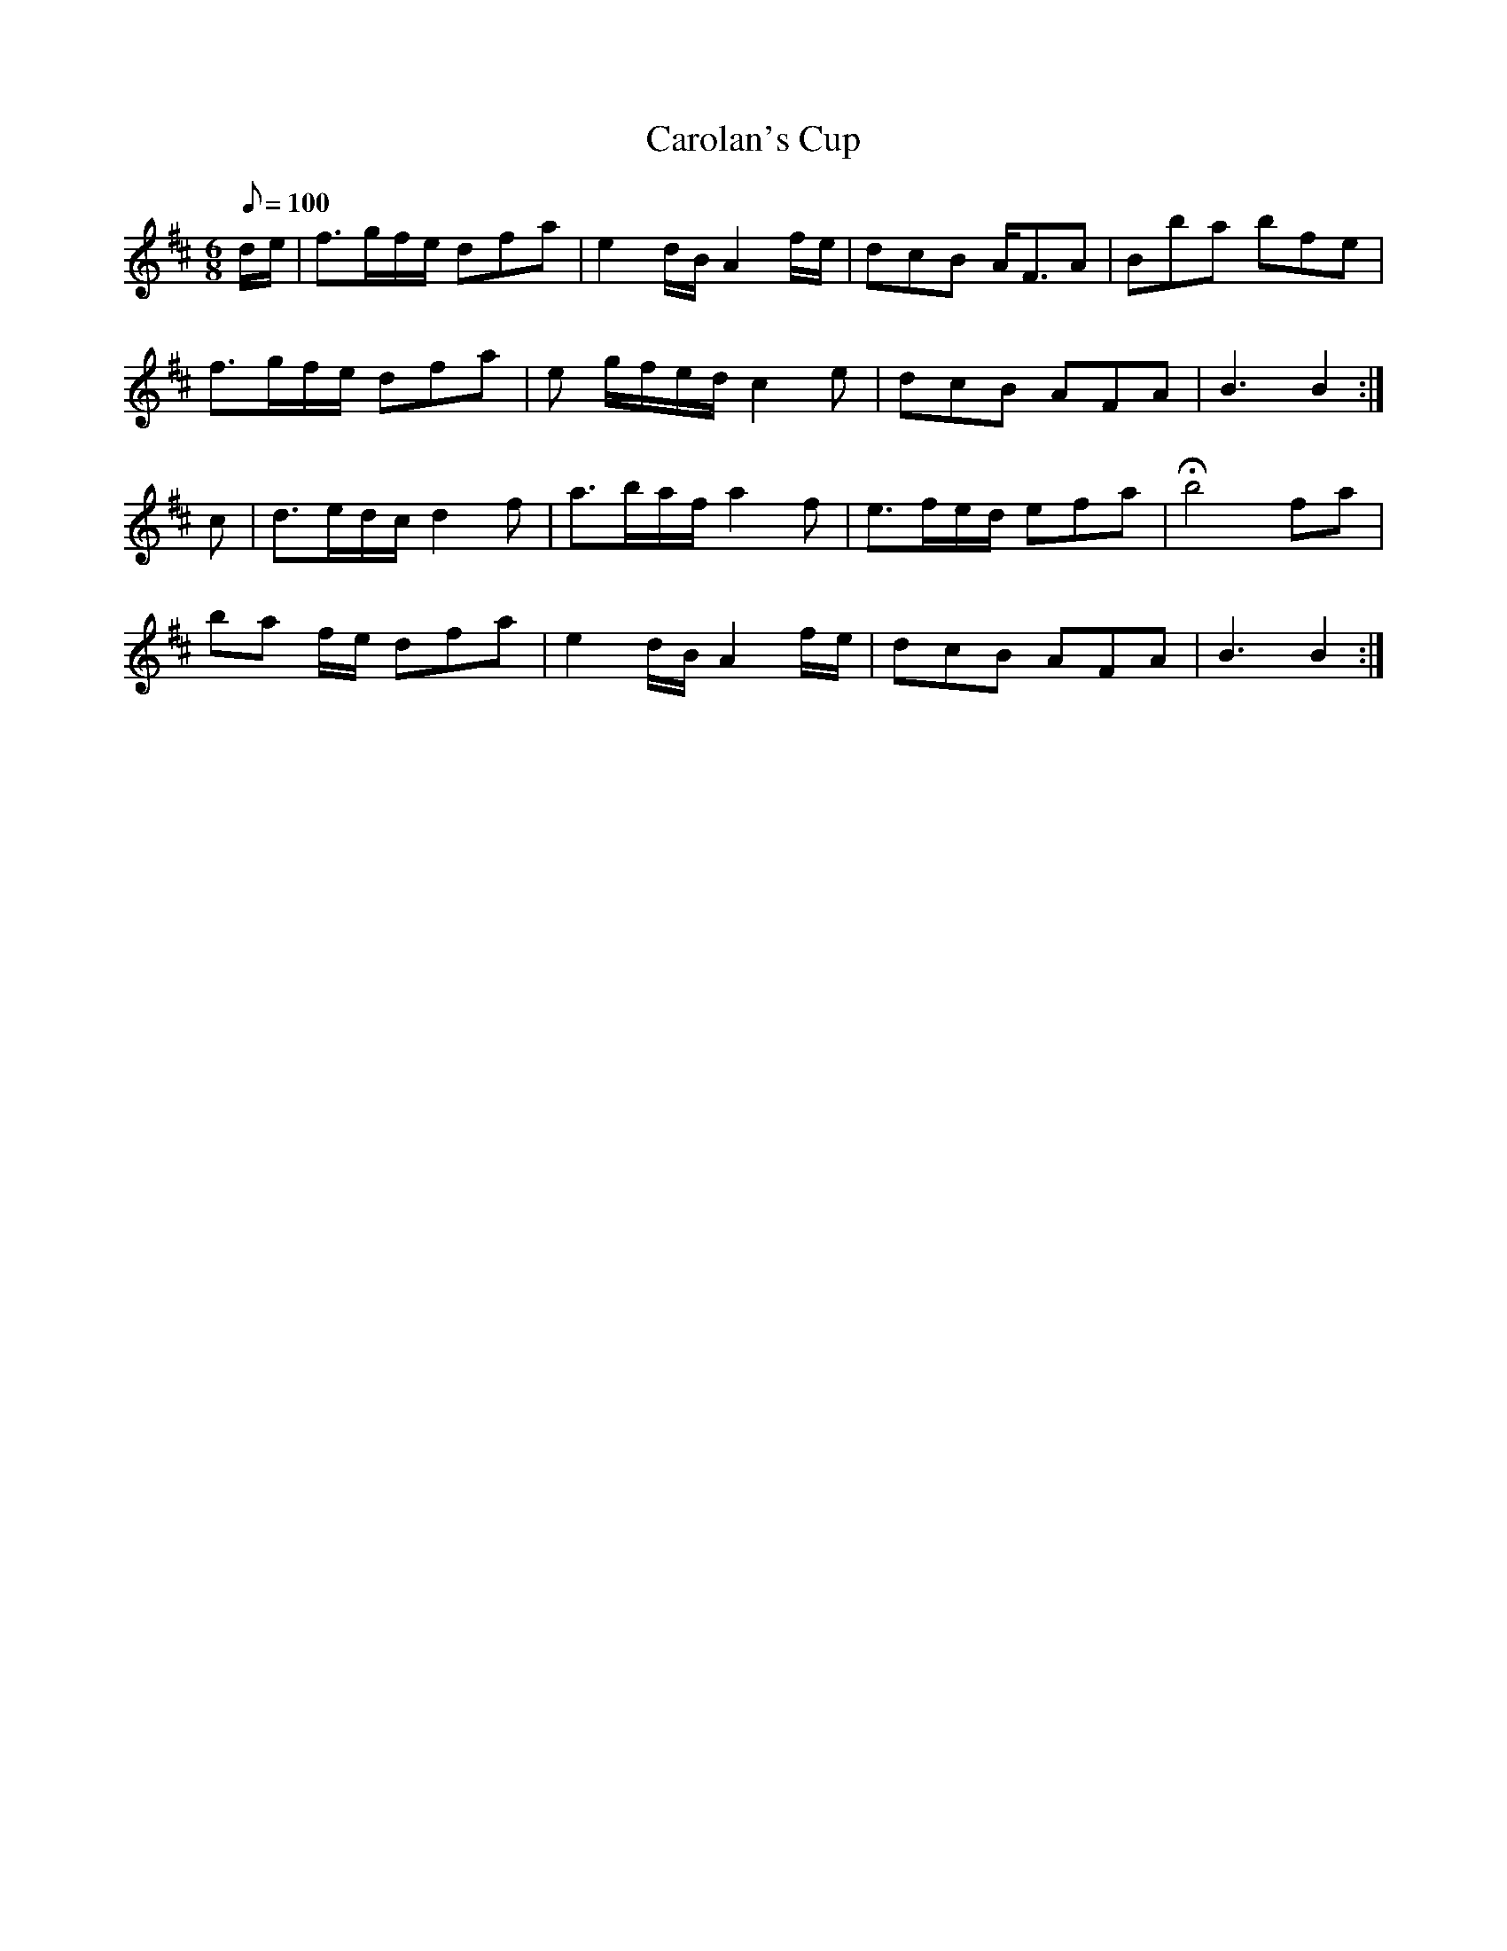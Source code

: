 X:386
T: Carolan's Cup
N: O'Farrell's Pocket Companion v.4 (Sky ed. p.165)
N: "Irish"
M: 6/8
L: 1/8
Q: 100 % "slow"
K: Bm
d/e/| f>gf/e/ dfa| e2d/B/ A2 f/e/| dcB A<FA| Bba bfe|
f>gf/e/ dfa| e g/f/e/d/ c2e| dcB AFA| B3B2 :|
c| d>ed/c/ d2f| a>ba/f/ a2f| e>fe/d/ efa| Hb4 fa|
ba f/e/ dfa| e2d/B/ A2 f/e/| dcB AFA|B3B2 :|
